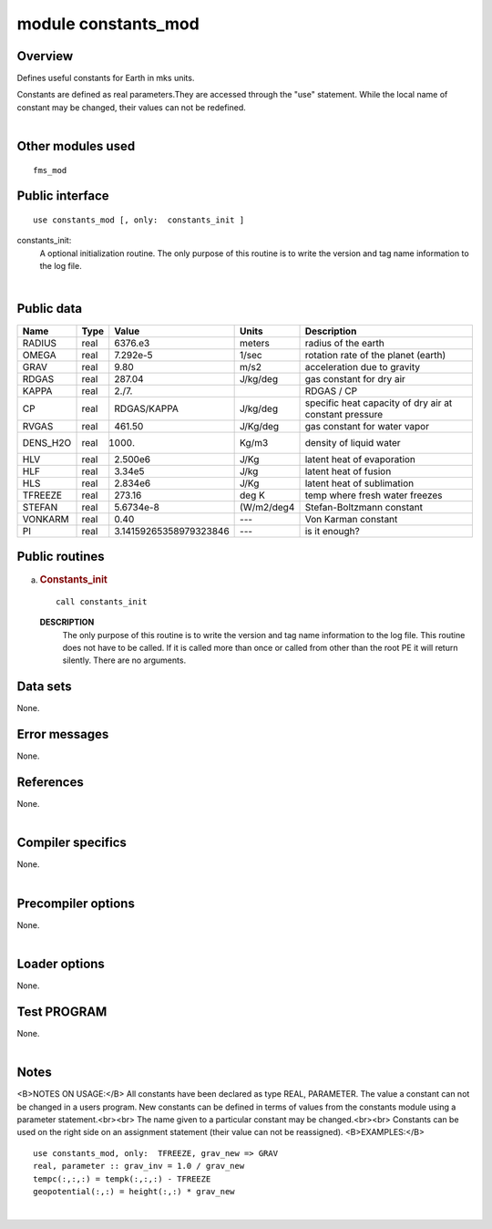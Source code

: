 module constants_mod
====================

Overview
--------

Defines useful constants for Earth in mks units.

.. container::

   Constants are defined as real parameters.They are accessed through the "use" statement. While the local name of
   constant may be changed, their values can not be redefined.

| 

Other modules used
------------------

.. container::

   ::

      fms_mod

Public interface
----------------

.. container::

   ::

      use constants_mod [, only:  constants_init ]

   constants_init:
      A optional initialization routine. The only purpose of this routine is to write the version and tag name
      information to the log file.

| 

Public data
-----------

.. container::

   ======== ==== ====================== ========== ======================================================
   Name     Type Value                  Units      Description
   ======== ==== ====================== ========== ======================================================
   RADIUS   real 6376.e3                meters     radius of the earth
   OMEGA    real 7.292e-5               1/sec      rotation rate of the planet (earth)
   GRAV     real 9.80                   m/s2       acceleration due to gravity
   RDGAS    real 287.04                 J/kg/deg   gas constant for dry air
   KAPPA    real 2./7.                             RDGAS / CP
   CP       real RDGAS/KAPPA            J/kg/deg   specific heat capacity of dry air at constant pressure
   RVGAS    real 461.50                 J/Kg/deg   gas constant for water vapor
   DENS_H2O real 1000.                  Kg/m3      density of liquid water
   HLV      real 2.500e6                J/Kg       latent heat of evaporation
   HLF      real 3.34e5                 J/kg       latent heat of fusion
   HLS      real 2.834e6                J/Kg       latent heat of sublimation
   TFREEZE  real 273.16                 deg K      temp where fresh water freezes
   STEFAN   real 5.6734e-8              (W/m2/deg4 Stefan-Boltzmann constant
   VONKARM  real 0.40                   ---        Von Karman constant
   PI       real 3.14159265358979323846 ---        is it enough?
   ======== ==== ====================== ========== ======================================================

Public routines
---------------

a. .. rubric:: Constants_init
      :name: constants_init

   ::

      call constants_init 

   **DESCRIPTION**
      The only purpose of this routine is to write the version and tag name information to the log file. This routine
      does not have to be called. If it is called more than once or called from other than the root PE it will return
      silently. There are no arguments.

Data sets
---------

.. container::

   None.

Error messages
--------------

.. container::

   None.

References
----------

.. container::

   None.

| 

Compiler specifics
------------------

.. container::

   None.

| 

Precompiler options
-------------------

.. container::

   None.

| 

Loader options
--------------

.. container::

   None.

Test PROGRAM
------------

.. container::

   None.

| 

Notes
-----

.. container::

   <B>NOTES ON USAGE:</B>
   All constants have been declared as type REAL, PARAMETER.
   The value a constant can not be changed in a users program. New constants can be defined in terms of values from the
   constants module using a parameter statement.<br><br>
   The name given to a particular constant may be changed.<br><br>
   Constants can be used on the right side on an assignment statement (their value can not be reassigned).
   <B>EXAMPLES:</B>
   ::

           use constants_mod, only:  TFREEZE, grav_new => GRAV
           real, parameter :: grav_inv = 1.0 / grav_new
           tempc(:,:,:) = tempk(:,:,:) - TFREEZE
           geopotential(:,:) = height(:,:) * grav_new

| 
